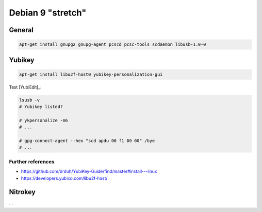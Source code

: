 .. _install-debian:

Debian 9 "stretch"
==================

General
-------

.. code:: bash

   apt-get install gnupg2 gnupg-agent pcscd pcsc-tools scdaemon libusb-1.0-0

Yubikey
-------

.. code:: bash

   apt-get install libu2f-host0 yubikey-personalization-gui

Test [YubiEdit]_:

.. code:: bash

   lsusb -v
   # Yubikey listed?

   # ykpersonalize -m6
   # ...

   # gpg-connect-agent --hex "scd apdu 00 f1 00 00" /bye
   # ...

Further references
""""""""""""""""""

* https://github.com/drduh/YubiKey-Guide/find/master#install---linux
* https://developers.yubico.com/libu2f-host/

Nitrokey
--------

...
